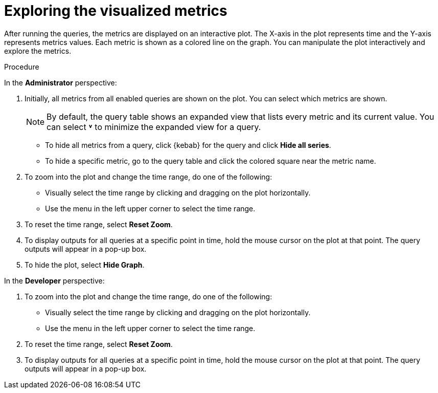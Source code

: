 // Module included in the following assemblies:
//
// * monitoring/managing-metrics.adoc

[id="exploring-the-visualized-metrics_{context}"]
= Exploring the visualized metrics

[role="_abstract"]
After running the queries, the metrics are displayed on an interactive plot. The X-axis in the plot represents time and the Y-axis represents metrics values. Each metric is shown as a colored line on the graph. You can manipulate the plot interactively and explore the metrics.

.Procedure

In the *Administrator* perspective:

. Initially, all metrics from all enabled queries are shown on the plot. You can select which metrics are shown.
+
[NOTE]
====
By default, the query table shows an expanded view that lists every metric and its current value. You can select *˅* to minimize the expanded view for a query.
====

* To hide all metrics from a query, click {kebab} for the query and click *Hide all series*.

* To hide a specific metric, go to the query table and click the colored square near the metric name.

. To zoom into the plot and change the time range, do one of the following:

* Visually select the time range by clicking and dragging on the plot horizontally.

* Use the menu in the left upper corner to select the time range.

. To reset the time range, select *Reset Zoom*.

. To display outputs for all queries at a specific point in time, hold the mouse cursor on the plot at that point. The query outputs will appear in a pop-up box.

. To hide the plot, select *Hide Graph*.

In the *Developer* perspective:

. To zoom into the plot and change the time range, do one of the following:

* Visually select the time range by clicking and dragging on the plot horizontally.

* Use the menu in the left upper corner to select the time range.

. To reset the time range, select *Reset Zoom*.

. To display outputs for all queries at a specific point in time, hold the mouse cursor on the plot at that point. The query outputs will appear in a pop-up box.
